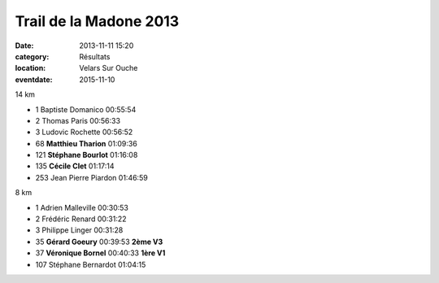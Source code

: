 Trail de la Madone 2013
=======================

:date: 2013-11-11 15:20
:category: Résultats
:location: Velars Sur Ouche
:eventdate: 2015-11-10


.. image:: http://assets.acr-dijon.org/Gerard.jpg

14 km


- 1     Baptiste Domanico   00:55:54
- 2     Thomas Paris    00:56:33
- 3     Ludovic Rochette    00:56:52

- 68    **Matthieu Tharion**    01:09:36
- 121   **Stéphane Bourlot**    01:16:08
- 135   **Cécile Clet**     01:17:14

- 253   Jean Pierre Piardon     01:46:59

8 km


- 1     Adrien Malleville   00:30:53
- 2     Frédéric Renard     00:31:22
- 3     Philippe Linger     00:31:28

- 35    **Gérard Goeury**   00:39:53    **2ème V3**
- 37    **Véronique Bornel**    00:40:33    **1ère V1**

- 107   Stéphane Bernardot  01:04:15
